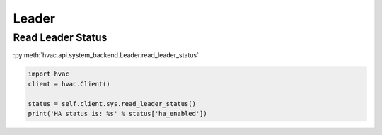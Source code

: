Leader
======


Read Leader Status
------------------

:py:meth:`hvac.api.system_backend.Leader.read_leader_status`

.. code:: python

	import hvac
	client = hvac.Client()

	status = self.client.sys.read_leader_status()
	print('HA status is: %s' % status['ha_enabled'])
